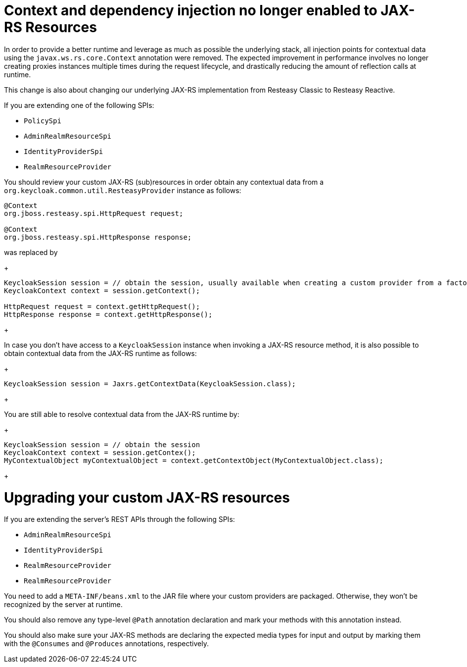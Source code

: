 = Context and dependency injection no longer enabled to JAX-RS Resources

In order to provide a better runtime and leverage as much as possible the underlying stack,
all injection points for contextual data using the `javax.ws.rs.core.Context` annotation were removed. The expected improvement
in performance involves no longer creating proxies instances multiple times during the request lifecycle, and drastically reducing the amount of reflection calls at runtime.

This change is also about changing our underlying JAX-RS implementation from Resteasy Classic to Resteasy Reactive.

If you are extending one of the following SPIs:

* `PolicySpi`
* `AdminRealmResourceSpi`
* `IdentityProviderSpi`
* `RealmResourceProvider`

You should review your custom JAX-RS (sub)resources in order obtain any contextual data from a `org.keycloak.common.util.ResteasyProvider`
instance as follows:

[source,java]
----
@Context
org.jboss.resteasy.spi.HttpRequest request;

@Context
org.jboss.resteasy.spi.HttpResponse response;

----
was replaced by
+
[source,java]
----
KeycloakSession session = // obtain the session, usually available when creating a custom provider from a factory
KeycloakContext context = session.getContext();

HttpRequest request = context.getHttpRequest();
HttpResponse response = context.getHttpResponse();
----
+

In case you don't have access to a `KeycloakSession` instance when invoking a JAX-RS resource method, it is also possible to obtain
contextual data from the JAX-RS runtime as follows:

+
[source,java]
----
KeycloakSession session = Jaxrs.getContextData(KeycloakSession.class);
----
+

You are still able to resolve contextual data from the JAX-RS runtime by:

+
[source,java]
----
KeycloakSession session = // obtain the session
KeycloakContext context = session.getContex();
MyContextualObject myContextualObject = context.getContextObject(MyContextualObject.class);
----
+

= Upgrading your custom JAX-RS resources

If you are extending the server's REST APIs through the following SPIs:

* `AdminRealmResourceSpi`
* `IdentityProviderSpi`
* `RealmResourceProvider`
* `RealmResourceProvider`

You need to add a `META-INF/beans.xml` to the JAR file where your custom providers are packaged. Otherwise, they won't be recognized by the server
at runtime.

You should also remove any type-level `@Path` annotation declaration and mark your methods with this annotation instead.

You should also make sure your JAX-RS methods are declaring the expected media types for input and output by marking them with the `@Consumes` and `@Produces` annotations, respectively.